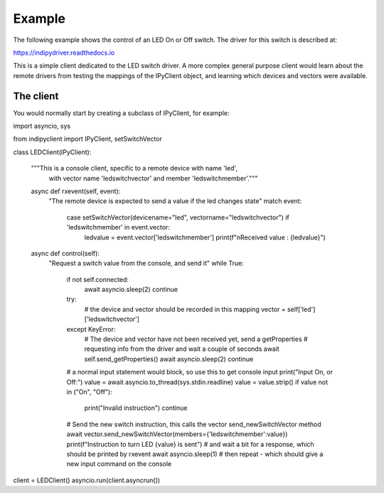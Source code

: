 Example
=======

The following example shows the control of an LED On or Off switch. The driver for this switch is described at:

https://indipydriver.readthedocs.io

This is a simple client dedicated to the LED switch driver. A more complex general purpose client would learn about the remote drivers from testing the mappings of the IPyClient object, and learning which devices and vectors were available.


The client
^^^^^^^^^^

You would normally start by creating a subclass of IPyClient, for example::


import asyncio, sys

from indipyclient import IPyClient, setSwitchVector


class LEDClient(IPyClient):

    """This is a console client, specific to a remote device with name 'led',
       with vector name 'ledswitchvector' and member 'ledswitchmember'."""

    async def rxevent(self, event):
        "The remote device is expected to send a value if the led changes state"
        match event:
            case setSwitchVector(devicename="led", vectorname="ledswitchvector") if 'ledswitchmember' in event.vector:
                ledvalue = event.vector['ledswitchmember']
                print(f"\nReceived value : {ledvalue}")

    async def control(self):
        "Request a switch value from the console, and send it"
        while True:
            if not self.connected:
                await asyncio.sleep(2)
                continue
            try:
                # the device and vector should be recorded in this mapping
                vector = self['led']['ledswitchvector']
            except KeyError:
                # The device and vector have not been received yet, send a getProperties
                # requesting info from the driver and wait a couple of seconds
                await self.send_getProperties()
                await asyncio.sleep(2)
                continue
            # a normal input statement would block, so use this to get console input
            print("Input On, or Off:")
            value = await asyncio.to_thread(sys.stdin.readline)
            value = value.strip()
            if value not in ("On", "Off"):
                print("Invalid instruction")
                continue
            # Send the new switch instruction, this calls the vector send_newSwitchVector method
            await vector.send_newSwitchVector(members={'ledswitchmember':value})
            print(f"Instruction to turn LED {value} is sent")
            # and wait a bit for a response, which should be printed by rxevent
            await asyncio.sleep(1)
            # then repeat - which should give a new input command on the console


client = LEDClient()
asyncio.run(client.asyncrun())
